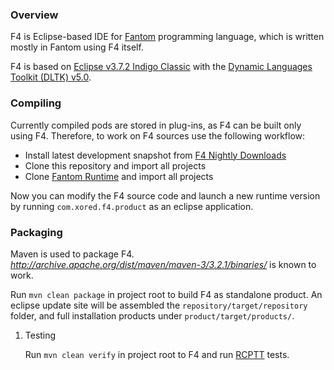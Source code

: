 *** Overview
    F4 is Eclipse-based IDE for [[http://fantom.org][Fantom]] programming language, which is written mostly in Fantom using F4 itself.
    
    F4 is based on [[http://www.eclipse.org/downloads/packages/eclipse-classic-372/indigosr2/][Eclipse v3.7.2 Indigo Classic]] with the [[https://eclipse.org/dltk/][Dynamic Languages Toolkit (DLTK) v5.0]].

*** Compiling 
    Currently compiled pods are stored in plug-ins, as F4 can be built only using F4. Therefore, to work on F4 sources use the following workflow:
    - Install latest development snapshot from [[http://download.xored.com/f4/nightly/][F4 Nightly Downloads]]
    - Clone this repository and import all projects
    - Clone [[http://github.com/xored/fantom-runtime][Fantom Runtime]] and import all projects

    Now you can modify the F4 source code and launch a new runtime version by running =com.xored.f4.product= as an eclipse application.

*** Packaging
    Maven is used to package F4. [[Maven 3.2.1][http://archive.apache.org/dist/maven/maven-3/3.2.1/binaries/]] is known to work.

    Run =mvn clean package= in project root to build F4 as standalone product. An eclipse update site will be assembled the =repository/target/repository= folder, and full installation products under =product/target/products/=.

**** Testing
    Run =mvn clean verify= in project root to F4 and run [[http://rcptt.xored.com][RCPTT]] tests.
